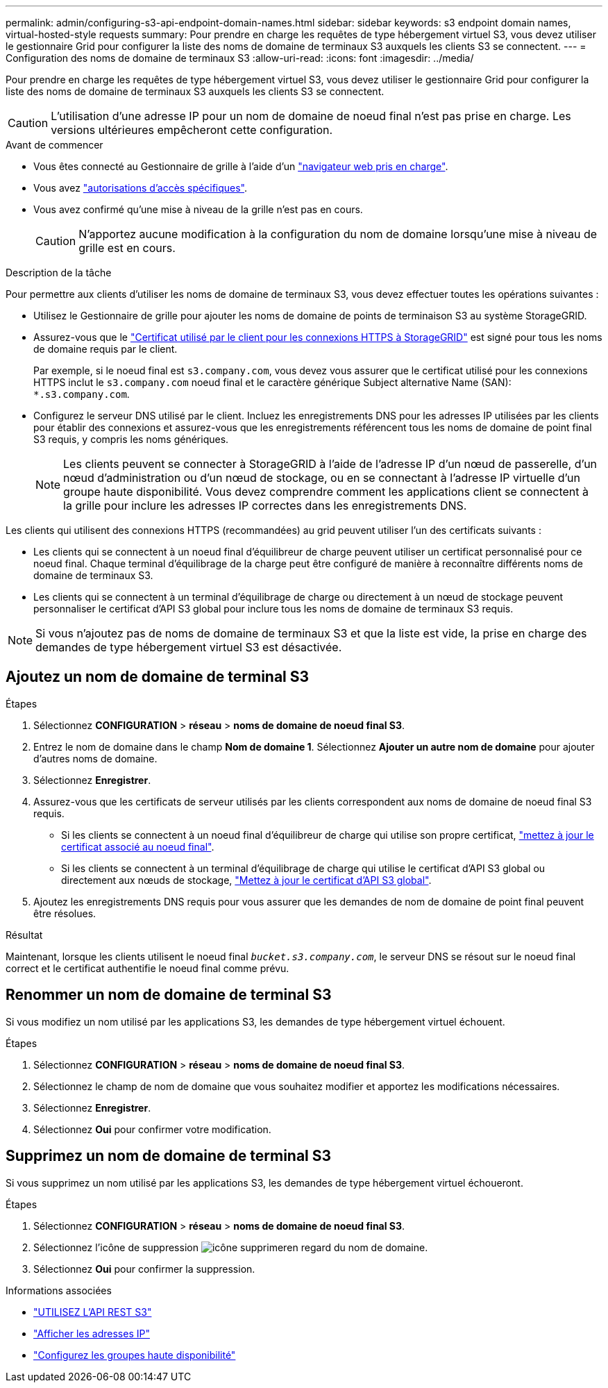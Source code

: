 ---
permalink: admin/configuring-s3-api-endpoint-domain-names.html 
sidebar: sidebar 
keywords: s3 endpoint domain names, virtual-hosted-style requests 
summary: Pour prendre en charge les requêtes de type hébergement virtuel S3, vous devez utiliser le gestionnaire Grid pour configurer la liste des noms de domaine de terminaux S3 auxquels les clients S3 se connectent. 
---
= Configuration des noms de domaine de terminaux S3
:allow-uri-read: 
:icons: font
:imagesdir: ../media/


[role="lead"]
Pour prendre en charge les requêtes de type hébergement virtuel S3, vous devez utiliser le gestionnaire Grid pour configurer la liste des noms de domaine de terminaux S3 auxquels les clients S3 se connectent.


CAUTION: L'utilisation d'une adresse IP pour un nom de domaine de noeud final n'est pas prise en charge. Les versions ultérieures empêcheront cette configuration.

.Avant de commencer
* Vous êtes connecté au Gestionnaire de grille à l'aide d'un link:../admin/web-browser-requirements.html["navigateur web pris en charge"].
* Vous avez link:../admin/admin-group-permissions.html["autorisations d'accès spécifiques"].
* Vous avez confirmé qu'une mise à niveau de la grille n'est pas en cours.
+

CAUTION: N'apportez aucune modification à la configuration du nom de domaine lorsqu'une mise à niveau de grille est en cours.



.Description de la tâche
Pour permettre aux clients d'utiliser les noms de domaine de terminaux S3, vous devez effectuer toutes les opérations suivantes :

* Utilisez le Gestionnaire de grille pour ajouter les noms de domaine de points de terminaison S3 au système StorageGRID.
* Assurez-vous que le link:../admin/configuring-administrator-client-certificates.html["Certificat utilisé par le client pour les connexions HTTPS à StorageGRID"] est signé pour tous les noms de domaine requis par le client.
+
Par exemple, si le noeud final est `s3.company.com`, vous devez vous assurer que le certificat utilisé pour les connexions HTTPS inclut le `s3.company.com` noeud final et le caractère générique Subject alternative Name (SAN): `*.s3.company.com`.

* Configurez le serveur DNS utilisé par le client. Incluez les enregistrements DNS pour les adresses IP utilisées par les clients pour établir des connexions et assurez-vous que les enregistrements référencent tous les noms de domaine de point final S3 requis, y compris les noms génériques.
+

NOTE: Les clients peuvent se connecter à StorageGRID à l'aide de l'adresse IP d'un nœud de passerelle, d'un nœud d'administration ou d'un nœud de stockage, ou en se connectant à l'adresse IP virtuelle d'un groupe haute disponibilité. Vous devez comprendre comment les applications client se connectent à la grille pour inclure les adresses IP correctes dans les enregistrements DNS.



Les clients qui utilisent des connexions HTTPS (recommandées) au grid peuvent utiliser l'un des certificats suivants :

* Les clients qui se connectent à un noeud final d'équilibreur de charge peuvent utiliser un certificat personnalisé pour ce noeud final. Chaque terminal d'équilibrage de la charge peut être configuré de manière à reconnaître différents noms de domaine de terminaux S3.
* Les clients qui se connectent à un terminal d'équilibrage de charge ou directement à un nœud de stockage peuvent personnaliser le certificat d'API S3 global pour inclure tous les noms de domaine de terminaux S3 requis.



NOTE: Si vous n'ajoutez pas de noms de domaine de terminaux S3 et que la liste est vide, la prise en charge des demandes de type hébergement virtuel S3 est désactivée.



== Ajoutez un nom de domaine de terminal S3

.Étapes
. Sélectionnez *CONFIGURATION* > *réseau* > *noms de domaine de noeud final S3*.
. Entrez le nom de domaine dans le champ *Nom de domaine 1*. Sélectionnez *Ajouter un autre nom de domaine* pour ajouter d'autres noms de domaine.
. Sélectionnez *Enregistrer*.
. Assurez-vous que les certificats de serveur utilisés par les clients correspondent aux noms de domaine de noeud final S3 requis.
+
** Si les clients se connectent à un noeud final d'équilibreur de charge qui utilise son propre certificat, link:../admin/configuring-load-balancer-endpoints.html["mettez à jour le certificat associé au noeud final"].
** Si les clients se connectent à un terminal d'équilibrage de charge qui utilise le certificat d'API S3 global ou directement aux nœuds de stockage, link:../admin/use-s3-setup-wizard-steps.html["Mettez à jour le certificat d'API S3 global"].


. Ajoutez les enregistrements DNS requis pour vous assurer que les demandes de nom de domaine de point final peuvent être résolues.


.Résultat
Maintenant, lorsque les clients utilisent le noeud final `_bucket.s3.company.com_`, le serveur DNS se résout sur le noeud final correct et le certificat authentifie le noeud final comme prévu.



== Renommer un nom de domaine de terminal S3

Si vous modifiez un nom utilisé par les applications S3, les demandes de type hébergement virtuel échouent.

.Étapes
. Sélectionnez *CONFIGURATION* > *réseau* > *noms de domaine de noeud final S3*.
. Sélectionnez le champ de nom de domaine que vous souhaitez modifier et apportez les modifications nécessaires.
. Sélectionnez *Enregistrer*.
. Sélectionnez *Oui* pour confirmer votre modification.




== Supprimez un nom de domaine de terminal S3

Si vous supprimez un nom utilisé par les applications S3, les demandes de type hébergement virtuel échoueront.

.Étapes
. Sélectionnez *CONFIGURATION* > *réseau* > *noms de domaine de noeud final S3*.
. Sélectionnez l'icône de suppression image:../media/icon-x-to-remove.png["icône supprimer"]en regard du nom de domaine.
. Sélectionnez *Oui* pour confirmer la suppression.


.Informations associées
* link:../s3/index.html["UTILISEZ L'API REST S3"]
* link:viewing-ip-addresses.html["Afficher les adresses IP"]
* link:configure-high-availability-group.html["Configurez les groupes haute disponibilité"]

